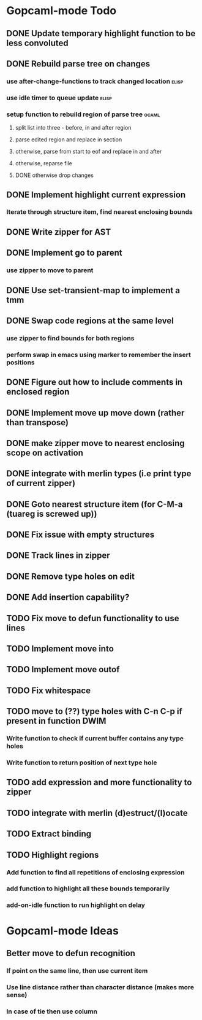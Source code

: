 * Gopcaml-mode Todo
** DONE Update temporary highlight function to be less convoluted
   CLOSED: [2020-02-12 Wed 13:53]
** DONE Rebuild parse tree on changes
   CLOSED: [2020-02-14 Fri 12:59]
*** use after-change-functions to track changed location              :elisp:
*** use idle timer to queue update                                    :elisp:
*** setup function to rebuild region of parse tree                    :ocaml:
**** split list into three - before, in and after region
**** parse edited region and replace in section
**** otherwise, parse from start to eof and replace in and after
**** otherwise, reparse file
**** DONE otherwise drop changes
     CLOSED: [2020-02-14 Fri 12:59]
** DONE Implement highlight current expression
   CLOSED: [2020-02-14 Fri 13:28]
*** Iterate through structure item, find nearest enclosing bounds
** DONE Write zipper for AST
   CLOSED: [2020-02-14 Fri 18:23]
** DONE Implement go to parent
   CLOSED: [2020-02-14 Fri 18:22]
*** use zipper to move to parent
** DONE Use set-transient-map to implement a tmm
   CLOSED: [2020-02-14 Fri 18:22]
** DONE Swap code regions at the same level
   CLOSED: [2020-02-14 Fri 17:05]
*** use zipper to find bounds for both regions
*** perform swap in emacs using marker to remember the insert positions
** DONE Figure out how to include comments in enclosed region
   CLOSED: [2020-02-15 Sat 18:06]
** DONE Implement move up move down (rather than transpose) 
   CLOSED: [2020-02-15 Sat 11:10]
** DONE make zipper move to nearest enclosing scope on activation
   CLOSED: [2020-02-15 Sat 12:05]
** DONE integrate with merlin types (i.e print type of current zipper)
   CLOSED: [2020-02-15 Sat 12:20]
** DONE Goto nearest structure item (for C-M-a (tuareg is screwed up))
   CLOSED: [2020-02-17 Mon 18:06]
** DONE Fix issue with empty structures
   CLOSED: [2020-02-18 Tue 11:43]
** DONE Track lines in zipper
   CLOSED: [2020-02-18 Tue 13:20]
** DONE Remove type holes on edit
   CLOSED: [2020-02-18 Tue 18:57]
** DONE Add insertion capability?
   CLOSED: [2020-02-18 Tue 18:57]
** TODO Fix move to defun functionality to use lines
** TODO Implement move into
** TODO Implement move outof
** TODO Fix whitespace
** TODO move to (??) type holes with C-n C-p if present in function DWIM
*** Write function to check if current buffer contains any type holes
*** Write function to return position of next type hole
** TODO add expression and more functionality to zipper
** TODO integrate with merlin (d)estruct/(l)ocate
** TODO Extract binding
** TODO Highlight regions
*** Add function to find all repetitions of enclosing expression
*** add function to highlight all these bounds temporarily
*** add-on-idle function to run highlight on delay
* Gopcaml-mode Ideas
** Better move to defun recognition
*** If point on the same line, then use current item
*** Use line distance rather than character distance  (makes more sense)
*** In case of tie then use column

